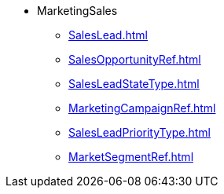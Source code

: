 * MarketingSales
*** xref:SalesLead.adoc[]
*** xref:SalesOpportunityRef.adoc[]
*** xref:SalesLeadStateType.adoc[]
*** xref:MarketingCampaignRef.adoc[]
*** xref:SalesLeadPriorityType.adoc[]
*** xref:MarketSegmentRef.adoc[]
